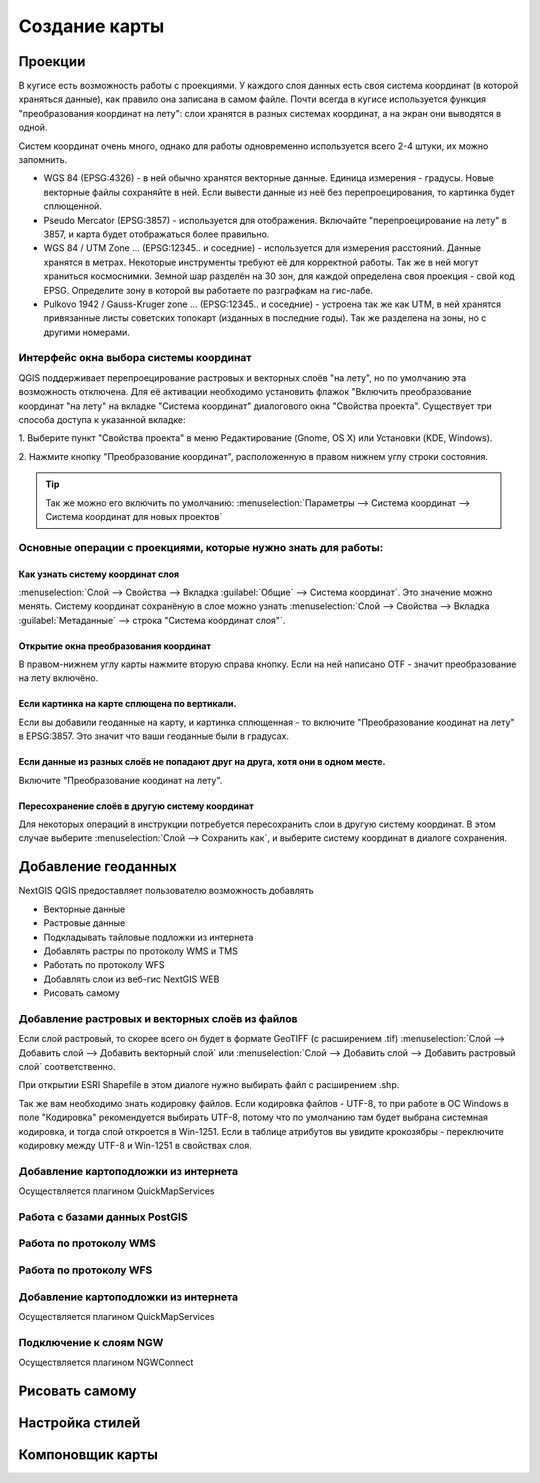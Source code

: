 .. sectionauthor:: Дмитрий Барышников <dmitry.baryshnikov@nextgis.ru>

.. _ngqgis_map:

********************************
Создание карты
********************************

Проекции
====================

В кугисе есть возможность работы с проекциями. У каждого слоя данных есть своя система координат (в которой храняться данные), как правило она записана в самом файле. Почти всегда в кугисе используется функция "преобразования координат на лету": слои хранятся в разных системах координат, а на экран они выводятся в одной. 

Систем координат очень много, однако для работы одновременно используется всего 2-4 штуки, их можно запомнить. 

* WGS 84 (EPSG:4326) - в ней обычно хранятся векторные данные. Единица измерения - градусы. Новые векторные файлы сохраняйте в ней. Если вывести данные из неё без перепроецирования, то картинка будет сплющенной.
* Pseudo Mercator (EPSG:3857) - используется для отображения. Включайте "перепроецирование на лету" в 3857, и карта будет отображаться более правильно.
* WGS 84 / UTM Zone ... (EPSG:12345.. и соседние) - используется для измерения расстояний. Данные хранятся в метрах. Некоторые инструменты требуют её для корректной работы. Так же в ней могут храниться космоснимки. Земной шар разделён на 30 зон, для каждой определена своя проекция - свой код EPSG. Определите зону в которой вы работаете по разграфкам на гис-лабе.
* Pulkovo 1942 / Gauss-Kruger zone ... (EPSG:12345.. и соседние) - устроена так же как UTM, в ней хранятся привязанные листы советских топокарт (изданных в последние годы). Так же разделена на зоны, но с другими номерами. 

.. fixme:
   дописать коды EPSG, возможно сверстать в таблицу

Интерфейс окна выбора системы координат
---------------------------------------------------------------------

QGIS поддерживает перепроецирование растровых и векторных слоёв "на лету", но по умолчанию
эта возможность отключена. Для её активации необходимо установить флажок "Включить 
преобразование координат "на лету" на вкладке "Система координат" диалогового окна 
"Свойства проекта". 
Существует три способа доступа к указанной вкладке:

1. Выберите пункт "Свойства проекта" в меню Редактирование (Gnome, OS X) или Установки
(KDE, Windows).

2. Нажмите кнопку "Преобразование координат", расположенную в правом нижнем углу строки
состояния.

.. figure:: /_static/MapOTF.png
   :align: center
   :width: 35em



.. tip::
   Так же можно его включить по умолчанию: :menuselection:`Параметры --> Система координат --> Система координат для новых проектов` 

.. fixme::
   Переформулировать, очень длинные названия, не понимаю.

.. figure:: /_static/MapProjections.png
   :align: center
   :width: 35em

    Диалог выбора системы координат.

    В этом диалоге имеется 2 списка: сверху - последние выбранные записи, снизу - полный список записей. В строке поиска вы можете вводить нормер EPSG или часть названия. Выбирать систему координат можно из любого списка. 


Основные операции с проекциями, которые нужно знать для работы:
---------------------------------------------------------------------


Как узнать систему координат слоя
^^^^^^^^^^^^^^^^^^^^^^^^^^^^^^^^^^^^^^^^^^^^^^^^^^^^^^^^^^^^^^^^^^^^^

:menuselection:`Слой --> Свойства --> Вкладка :guilabel:`Общие` --> Система координат`. Это значение можно менять. Систему координат сохранёную в слое можно узнать  :menuselection:`Слой --> Свойства --> Вкладка :guilabel:`Метаданные` --> строка "Система координат слоя"`.

Открытие окна преобразования координат
^^^^^^^^^^^^^^^^^^^^^^^^^^^^^^^^^^^^^^^^^^^^^^^^^^^^^^^^^^^^^^^^^^^^^

В правом-нижнем углу карты нажмите вторую справа кнопку. Если на ней написано OTF - значит преобразование на лету включёно.

Если картинка на карте сплющена по вертикали.
^^^^^^^^^^^^^^^^^^^^^^^^^^^^^^^^^^^^^^^^^^^^^^^^^^^^^^^^^^^^^^^^^^^^^

Если вы добавили геоданные на карту, и картинка сплющенная - то включите "Преобразование коодинат на лету" в EPSG:3857. Это значит что ваши геоданные были в градусах.


Если данные из разных слоёв не попадают друг на друга, хотя они в одном месте.
^^^^^^^^^^^^^^^^^^^^^^^^^^^^^^^^^^^^^^^^^^^^^^^^^^^^^^^^^^^^^^^^^^^^^

Включите "Преобразование коодинат на лету".

Пересохранение слоёв в другую систему координат
^^^^^^^^^^^^^^^^^^^^^^^^^^^^^^^^^^^^^^^^^^^^^^^^^^^^^^^^^^^^^^^^^^^^^

Для некоторых операций в инструкции потребуется пересохранить слои в другую систему координат. В этом случае выберите :menuselection:`Слой --> Сохранить как`, и выберите систему координат в диалоге сохранения. 




Добавление геоданных
====================

NextGIS QGIS предоставляет пользователю возможность добавлять

* Векторные данные
* Растровые данные
* Подкладывать тайловые подложки из интернета
* Добавлять растры по протоколу WMS и TMS
* Работать по протоколу WFS
* Добавлять слои из веб-гис NextGIS WEB
* Рисовать самому

Добавление растровых и векторных слоёв из файлов
--------------------------------------------------------

Если слой растровый, то скорее всего он будет в формате GeoTIFF (с расширением .tif)
:menuselection:`Слой --> Добавить слой --> Добавить векторный слой` или :menuselection:`Слой --> Добавить слой --> Добавить растровый слой` соответственно.

При открытии ESRI Shapefile в этом диалоге нужно выбирать файл с расширением .shp.

Так же вам необходимо знать кодировку файлов. Если кодировка файлов - UTF-8, то при работе в ОС Windows в поле "Кодировка" рекомендуется выбирать UTF-8, потому что по умолчанию там будет выбрана системная кодировка, и тогда слой откроется в Win-1251.
Если в таблице атрибутов вы увидите крокозябры - переключите кодировку между UTF-8 и Win-1251 в свойствах слоя.



Добавление картоподложки из интернета
--------------------------------------------------------

Осуществляется плагином QuickMapServices

.. fixme::
   Поставить ссылку на.


Работа с базами данных PostGIS
--------------------------------------------------------



Работа по протоколу WMS
--------------------------------------------------------

Работа по протоколу WFS
--------------------------------------------------------



Добавление картоподложки из интернета
--------------------------------------------------------

Осуществляется плагином QuickMapServices

.. fixme::
   Поставить ссылку на.

Подключение к слоям NGW
--------------------------------------------------------

Осуществляется плагином NGWConnect

.. fixme::
   Поставить ссылку на.

Рисовать самому
========================================================


Настройка стилей
====================

Компоновщик карты
====================

.. `composer_main_properties`:

.. test:
